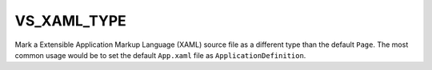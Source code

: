 VS_XAML_TYPE
------------

.. versionadded:: 3.3

Mark a Extensible Application Markup Language (XAML) source file
as a different type than the default ``Page``.
The most common usage would be to set the default ``App.xaml`` file as
``ApplicationDefinition``.
